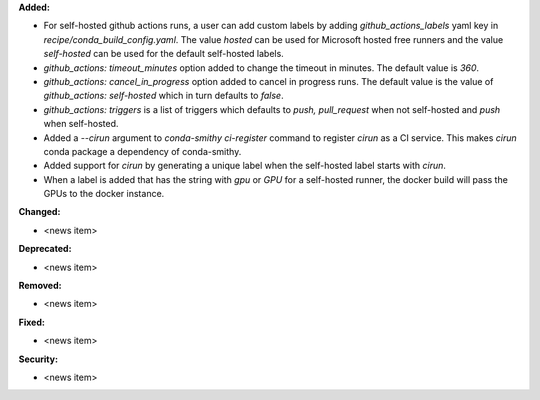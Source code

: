 **Added:**

* For self-hosted github actions runs, a user can add custom labels
  by adding `github_actions_labels` yaml key in `recipe/conda_build_config.yaml`.
  The value `hosted` can be used for Microsoft hosted free runners
  and the value `self-hosted` can be used for the default self-hosted labels.

* `github_actions: timeout_minutes` option added to change the timeout in minutes.
  The default value is `360`.

* `github_actions: cancel_in_progress` option added to cancel in progress runs.
  The default value is the value of `github_actions: self-hosted` which in turn
  defaults to `false`.

* `github_actions: triggers` is a list of triggers which defaults to
  `push, pull_request` when not self-hosted and `push` when self-hosted.

* Added a `--cirun` argument to `conda-smithy ci-register` command to register
  `cirun` as a CI service. This makes `cirun` conda package a dependency of
  conda-smithy.

* Added support for `cirun` by generating a unique label when the self-hosted
  label starts with `cirun`.

* When a label is added that has the string with `gpu` or `GPU` for a self-hosted
  runner, the docker build will pass the GPUs to the docker instance.

**Changed:**

* <news item>

**Deprecated:**

* <news item>

**Removed:**

* <news item>

**Fixed:**

* <news item>

**Security:**

* <news item>

